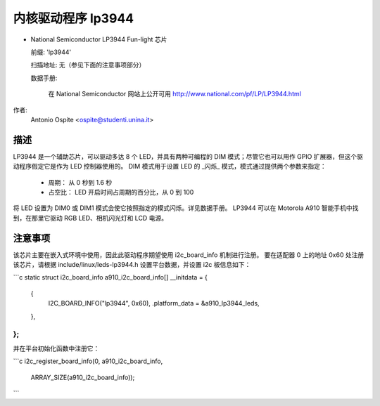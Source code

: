 ====================
内核驱动程序 lp3944
====================

* National Semiconductor LP3944 Fun-light 芯片

  前缀: 'lp3944'

  扫描地址: 无（参见下面的注意事项部分）

  数据手册:

    在 National Semiconductor 网站上公开可用
    http://www.national.com/pf/LP/LP3944.html

作者:
    Antonio Ospite <ospite@studenti.unina.it>

描述
-----------
LP3944 是一个辅助芯片，可以驱动多达 8 个 LED，并具有两种可编程的 DIM 模式；尽管它也可以用作 GPIO 扩展器，但这个驱动程序假定它是作为 LED 控制器使用的。
DIM 模式用于设置 LED 的 _闪烁_ 模式，模式通过提供两个参数来指定：

  - 周期：
    从 0 秒到 1.6 秒
  - 占空比：
    LED 开启时间占周期的百分比，从 0 到 100

将 LED 设置为 DIM0 或 DIM1 模式会使它按照指定的模式闪烁。详见数据手册。
LP3944 可以在 Motorola A910 智能手机中找到，在那里它驱动 RGB LED、相机闪光灯和 LCD 电源。

注意事项
-----
该芯片主要在嵌入式环境中使用，因此此驱动程序期望使用 i2c_board_info 机制进行注册。
要在适配器 0 上的地址 0x60 处注册该芯片，请根据 include/linux/leds-lp3944.h 设置平台数据，并设置 i2c 板信息如下：

```c
static struct i2c_board_info a910_i2c_board_info[] __initdata = {
	{
		I2C_BOARD_INFO("lp3944", 0x60),
		.platform_data = &a910_lp3944_leds,
	},
};
```

并在平台初始化函数中注册它：

```c
i2c_register_board_info(0, a910_i2c_board_info,
			ARRAY_SIZE(a910_i2c_board_info));
```

